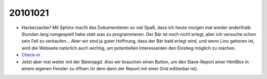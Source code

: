 20101021
========

- Hackerzacker! Mit Sphinx macht das Dokumentieren so viel Spaß, dass ich heute morgen mal 
  wieder anderthalb Stunden lang rumgespielt habe statt was zu programmieren.
  Der Bär ist noch nicht erlegt, aber ich versuche schon sein Fell zu verkaufen...
  Aber wir sind ja guter Hoffnung, dass der Bär bald erlegt wird,
  und wenn Lino geboren ist, wird die Webseite natürlich auch wichtig, 
  um potentiellen Interessenten den Einstieg möglich zu machen.
  
- `Check-in <http://code.google.com/p/lino/source/detail?r=ea544a606942a5d9f59b0e4c970165ab94edf6ec>`_

- Jetzt aber mal weiter mit der Bärenjagd.
  Also wir brauchen einen Button, um den Slave-Report einer HtmlBox in einem eigenen Fenster zu öffnen (in dem dann der Report mit einer Grid editierbar ist). 

